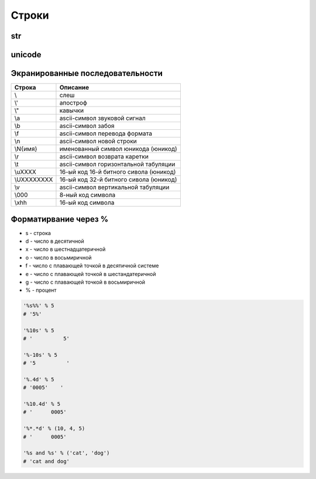 Строки
======

str
---

.. py:class:: str([obj, encode, errors='strict'])

    Возвращает :py:class:`str`, преобразованный из объекта

    * errors - обработка ошибок

        * strict - при ошибке возбуждается исключение :py:class:`UnicodeDecodeError`

        * replace - неизвестный символ заменяется символом, имеющим код \uFFFD

        * ignore - неизвестные символы игнорируются

    .. code-block:: py

        str()
        # ''

        str(125)
        # '125'

        str([1, 2, 3])
        # '[1, 2, 3]'

        str((1, 2, 3))
        # '(1, 2, 3)'

        str({"x": 5, "у": 10})
        # "{'у': 10, 'х': 5}"

        str(bytes("строка", "utf-8"))
        # "b'\\xd1\\x81\\xd1\\x82\\xd1\\x80\\xd0\\xbe\\xd0\\xba\\xd0\\хbО'"

        str(bytearray("строка", "utf-8") )
        # "bytearray(b'\\xd1\\x81\\xd1\\x82\\xd1\\x80\\xd0\\xbe\\xd0\\xba\\xdO\\xbO')"

        str(bytes("строка1", "utf-8"), "utf-8")
        # 'строка1'

        str(bytes("строка1", "utf-8"), "ascii", "strict")
        # Traceback (most recent са11 1ast):
        #   Fi1e "<pyshe11#16>", 1ine 1, in <modu1e>
        #     str(bytes("строка1", "utf-8"), "ascii", "strict")
        # UnicodeDecodeError: 'ascii' codec can't decode byte Oxd1 in position 0: ordina1 not in range(128)

        str(bytes("строка1", "utf-8"), "ascii", "ignore")
        # '1'

        # вернет строку не зависима от типа аргумента
        str(b"\xf1\xf2\xf0\xee\xea\xe0")
        "b'\\xf1\\xf2\\xf0\\xee\\xea\\xe0'"

        # вернет строку именно из типа bytes или bytearray
        str(b"\xf1\xf2\xf0\xee\xea\xe0", "ср1251")
        # 'строка'

    .. code-block:: py

        "однострочная строка"
        "однострочная \'строка\'"
        'однострочная строка'
        'однострочная \"строка\"'
        """многострочная строка"""
        '''многострочная строка'''

    .. code-block:: py

        'ilnurgi' + '.ru'
        # 'ilnurgi.ru'

        'ilnurgi' * 3
        #'ilnurgiilnurgiilnurgi'

        'il' in 'ilnurgi'
        # True

        'il' not in 'ilnurgi'
        # False

        'ilnurgi'[0]
        # 'i'

        'ilnurgi'[2]
        # 'n'

        'ilnurgi'[:2]
        # 'il'

        'ilnurgi'[-2:]
        # 'gi'


    .. py:staticmethod:: maketrans(x [, y [, z]])

        Создает и возвращает таблицу символов

        * Если указан только первый параметр, то он должен быть словарем:

            .. code-block:: py

                t = str.maketrans({"a": "А", "о": "О", "с": None})
                # t = {1072: 'А', 1089: None, 1086: 'О'}

                "cтpoкa".translate(t)
                # 'трОкА'

        * Если указаны два первых параметра, то они должны быть строками одинаковой длины:

            .. code-block:: py

                t = str.maketrans("абвгдежзи", "АБВГДЕЖЗИ")
                # t = {1072: 1040, 1073: 1041, ...}

                "aбвгдeжзи".translate(t)
                # 'АБВГДЕЖЗИ'

        * В третьем параметре можно дополнительно указать строку из символов,
          которым будет сопоставлено значение None:

            .. code-block:: py

                t = str.maketrans("123456789", "О" * 9, "str")
                # t = {116: None, 115: None, 114: None, 49: 48, ююю}

                "strl23456789str".translate(t)
                # '000000000'


    .. py:method:: capitalize()
    
        Возвращает новую строку, :py:class:`str`, у которой первая буква заменена на прописную
        
        .. code-block:: py

            'ilnur'.capitalize()
            # 'Ilnur'


    .. py:method:: center(width [, pad=' '])

        Возвращает новую строку, :py:class:`str`, заданной длины, выравненная по центру.

        :py:meth:`str.ljust`, :py:meth:`str.rjust`, :py:meth:`str.zfill`

        .. code-block:: py

            'ilnur'.center(7)
            # ' ilnur '


    .. py:method:: count(sub [, start [, end]])
        
        Возвращает :py:class:`int`, количество вхождений искомой строки в исходной строке.
        
        .. code-block:: py

            'Help me! Help!'.count('Help')
            # 2


    .. py:method:: decode([coding, errors])
        
        Возвращает новую юникодную строку, :py:class:`unicode`,
        раскодированная из указанной кодировки в юникод.
            
        .. code-block:: py

            '\xd0\xb8\xd0\xbb\xd1\x8c\xd0\xbd\xd1\x83\xd1\x80'.decode('utf-8')
            # u'\u0438\u043b\u044c\u043d\u0443\u0440'


    .. py:method:: encode([coding, errors])
        
        Возвращает новую строку, :py:class:`str`,
        закодированную из юникода в указанную кодировку.
        
        .. code-block:: py

            u'Ильнур'.encode('cp1251')
            # '\xc8\xeb\xfc\xed\xf3\xf0'


    .. py:method:: endswith(sub[, start [, end]])
        
        Возвращает :py:class:`bool`, строка заканчивается c искомой строки

        .. code-block:: py

            'ilnur'.endswith('il')
            # False

            'ilnur'.endswith('nur')
            # True


    .. py:method:: expandtabs([tabsize=8])
        
        Возвращает новую строку, :py:class:`str`,
        символы табуляции заменены указанным количеством пробелов.
        
        .. code-block:: py

            u'\tИльнур'.expandtabs()
            # u'        \u0418\u043b\u044c\u043d\u0443\u0440'


    .. py:method:: find(sub[, start [, end]])
        
        Возвращает :py:class:`int`, позиция, в котором встречается искомая строка,
        если ничего не найдено возвращает -1, поиск ведется слева.
        
        .. code-block:: py

            'ilnur'.find('nur')
            # 2

            'ilnur'.find('run')
            # -1


    .. py:method:: format(*args, **kwargs)
        
        Возвращает новую строку, :py:class:`str`,
        форматированную в соответствии с переданными параметрами
        
        Синтаксис: `{[Поле][!Функция][:Формат]}`

        Синтаксис формата: `[[Заполнитель] Выравнивание] [Знак] [#] [0] [Ширна] [,] [.Точность] [Преобразование]`

            * `заполнитель` - заполнитель пространства в поле

                .. code-block:: py

                    '{pi:10.2f}, {pi:010.2f}'.format(pi=pi)
                    # '      3.14, 0000003.14'

            * `выравнивание` - выравниваение поля

                * `<` - по левому краю
                * `>` - по правому краю
                * `^` - по центру
                * '=' - знак числа по левому краю, число по правому

                .. code-block:: py
                
                    '{0:<10.2f}\n{0:^10.2f}\n{0:>10.2f}'.format(pi)
                    """
                    '3.14      '
                    '   3.14   '
                    '      3.14'
                    """

                    '{0:=10}'.format(-3)
                    # '-        3'

            * `ширина` - ширина поля

                .. code-block:: py

                    "'{0:10}'".format(3)
                    # '         3'

                    "'{0:{1}}'".format(3, 10)
                    # '         3'

            * `знак` - управляет выводом знака числа

                * `+` - обязательный вывод знаков
                * `-` - знаки только для отрицательных
                * `пробел` - вывод отрицательных знаков и пробел вместо положительного знака

                .. code-block:: py

                    print('{0:-.2}\n{1:-.2}'.format(pi, -pi))
                    """
                    '3.1'
                    '-3.1'
                    """

                    print('{0:+.2}\n{1:+.2}'.format(pi, -pi))
                    """
                    '+3.1'
                    '-3.1'
                    """

                    print('{0: .2}\n{1: .2}'.format(pi, -pi))
                    """
                    ' 3.1'
                    '-3.1'
                    """

            * `преобразование` - преобразование чисел

                * `b` - двоичное значение
                * `c` - преобразование числа в символ
                * `d` - десятичное значение
                * `n` - аналогично `d`, но с учетом локали
                * `o` - восьмиричное значение
                * `x`, 'X' - шестнадцатиричное значение 
                * `f`, `F` - вещественное число в десятичном представлении
                * `e`, `E` - вещественное число в экспоненциальной форме
                * `g`, `G` - эквивалентно `f`, `e` или `E` (выбирается более короткая запись числа)
                * `n` - аналогично `g`, но учитвает локаль
                * `%` - умножает число на 100 и добавляет символ процента в конце

                .. code-block:: py

                    '{:b}'.format(42)
                    # '101010'

                    '{:#b}'.format(42)
                    # '0b101010'

                    '{:g}'.format(42)
                    # '42'
                    
                    '{:#g}'.format(42)
                    # '42.0000'


        .. code-block:: py

            '{0} и {1}'.format('фарш', 'яйца')
            # 'фарш и яйца'

            'Этот {food} — {adjective}.'.format(food='фарш', adjective='непередаваемо ужасен')
            # 'Этот фарш — непередаваемо ужасен.'

            'История о {0}е, {1}е, и {other}е.'.format('Билл', 'Манфред', other='Георг')
            # 'История о Билле, Манфреде, и Георге.'

            'Значение ПИ — примерно {0:.3f}.'.format(3.14))
            # 'Значение ПИ — примерно 3.14159.'

            '{0:10} ==> {1:10d}'.format('Sjoerd', 4127)
            # 'Sjoerd     ==>       4127'

            table = {'Sjoerd': 4127, 'Jack': 4098, 'Dcab': 8637678}
            'Jack: {0[Jack]:d}; Sjoerd: {0[Sjoerd]:d}; Dcab: {0[Dcab]:d}'.format(table))
            # 'Jack: 4098; Sjoerd: 4127; Dcab: 8637678'

            # вывод в двоичном формате
            '{0:b} & {1:b} = {2:b}'.format(100, 75, 100 & 75)
            # '1100100 & 1001011 = 1000000'

            '{pi:10.2f}, {pi:010.2f}'.format(pi=pi)
            # '      3.14, 0000003.14'

            'one million is {0:,}'.format(1000000)
            # '1,000,000'  


    .. py:method:: index(sub [, start [, end]])
        
        Возвращает :py:class:`int`, позиция, в котором встречается искомая строка,
        если ничего не найдено вызовет исключение :py:class:`ValueError`,
        поиск ведется слева.
        
        .. code-block:: py

            'ilnur'.index('nur')
            # 2

            'ilnur'.index('run')
            """
            Traceback (most recent call last):
                File "<stdin>", line 1, in <module>
            ValueError: substring not found
            """


    .. py:method:: isalpha()
        
        Возвращает :py:class:`bool`, строка содержит только буквы
        
        .. code-block:: py

            '123'.isalpha()
            # False

            'ilnur'.isalpha()
            # True


    .. py:method:: isalnum()
        
        Возвращает :py:class:`bool`, строка содержит только буквы и цифры
        

    .. py:method:: isdigit()
        
        Возвращает :py:class:`bool`, строка содержит только цифры
        
        .. code-block:: py

            '123'.isdigit()
            # True

            'ilnur'.isdigit()
            # False
        

    .. py:method:: isdecimal()
        
        Возвращает :py:class:`bool`, строка содержит только десятичные символы
        

    .. py:method:: islower()

        Возвращает :py:class:`bool`, строка содержит только строчные буквы
        

    .. py:method:: isnumeric()
        
        Возвращает :py:class:`bool`, строка содержит только числовые символы

        .. code-block:: py

            "\u2155".isnumeric()
            # True

            "\u2155".isdigit()
            # False

            print("\u2155")
            # '1/5'


    .. py:method:: isspace()
        
        Возвращает :py:class:`bool`, строка содержит только пробельные символы

        .. code-block:: py

            '123'.isalpha()
            # False


    .. py:method:: istitle()

        Возвращает :py:class:`bool`, строка содержит слова начинающиеся с заглавной буквы


    .. py:method:: isupper()

        Возвращает :py:class:`bool`, если строка содержит только заглавные буквы


    .. py:method:: join(iter)

        Возвращает строку :py:class:`str`,
        содержащий сконкатенированные значения исходной строки с итерируемым объектом.

        .. code-block:: py

            'ilnur'.join('---')
            # '-ilnur-ilnur-


    .. py:method:: ljust(width, [fill])

        Возвращает новую строку :py:class:`str`, заданной длины, выравненная слева.

        :py:meth:`str.center`, :py:meth:`str.rjust`, :py:meth:`str.zfill`

        .. code-block:: py

            'ilnur'.ljust(7)
            # 'ilnur  '


    .. py:method:: lower()
        
        Возвращает новую строку :py:class:`str`, в нижнем регистре
        
        .. code-block:: py

            'iLnur'.lower()
            # 'ilnur'


    .. py:method:: lstrip([chrs=" "])
        
        Возвращает новую строку :py:class:`str`, с удаленными пробелами слева

        .. code-block:: py

            ' ilnur privet '.lstrip()
            # 'ilnur privet  '


    .. py:method:: partition(sep)

        Находит первое вхождение символа-разделителя в строку и возвращает кортеж из трех элементов.

            * первый элемент - содержать фрагмент, расположенный перед разделителем
            * второй элемент - символ-разделитель
            * третий эле­мент - фрагмент, расположенный после символа-разделителя.

        Поиск производится сле­ва направо.

        Если символ-разделитель не найден,
        то первый элемент кортежа будет со­держать всю строку,
        а остальные элементы будут пустыми.

        .. code-block:: py

            "wordl word2 wordЗ".partition(" ")
            # ('wordl', ' ', 'word2 word3')
        
            "wordl word2 wordЗ".partition("\n")
            # ('wordl word2 wordЗ', '', '')


    .. py:method:: replace(old, new, [maxreplace])

        Возвращает новую строку :py:class:`str`, с замененой строкой на новую строку.

        .. code-block:: py

            'ilnur'.replace('nur','nurgi')
            # 'ilnurgi'


    .. py:method:: rfind(sub [, start [, end]])

        Возвращает :py:class:`int`, позиция с которого начинается искомая строка,
        если ничего не найдено возвращает -1, поиск ведется справа.

        Аналог :py:meth:`find`.


    .. py:method:: rindex(sub [, start [, end]])

        Возвращает :py:class:`int`, позиция с которого начинается искомая строка,
        если ничего не найдено вызовет исключение :py:class:`ValueError`,
        поиск ведется справа.

        Аналог :py:meth:`index`.


    .. py:method:: rjust(width, [fill])

        Возвращает новую строку :py:class:`str`, заданной длины, выравненная по правому краю.

        :py:meth:`str.ljust`, :py:meth:`str.center`, :py:meth:`str.zfill`

        .. code-block:: py

            'ilnur'.rjust(7)
            # '  ilnur'


    .. py:method:: rpartition(sep)

        Аналогично методу :py:meth:`str.partition`,
        но поиск символа­ разделителя производится не слева направо,
        а, справа налево.

        Если символ­ разделитель не найден,
        то первые два элемента кортежа будут пустыми,
        а третий эле­мент будет содержать всю строку.

        .. code-block:: py

            "wordl word2 wordЗ".rpartition(" ")
            # ('wordl word2', ' ', 'wordЗ')

            "wordl word2 wordЗ".rpartition("\n")
            # (' ', '', 'wordl word2 word3')


    .. py:method:: rsplit([razd, maxcount])

        Возвращает :py:class:`list`, полученный из строки, путем разделения разделителем.

        .. code-block:: py

            'i l n u r'.split(' ')
            # ['i', 'l', 'n', 'u', 'r']


    .. py:method:: rstrip([chrs=" "])
        
        Возвращает новую строку :py:class:`str`,
        с удаленными пробелами справа
       
        .. code-block:: py

            ' ilnur privet '.rstrip()
            # ' ilnur privet'


    .. py:method:: split([sep [, maxcount]])

        Возвращает :py:class:`list`, полученный из строки, путем разделения разделителем.

        .. code-block:: py

            'i l n u r'.split(' ')
            # ['i', 'l', 'n', 'u', 'r']


    .. py:method:: splitlines([keepends=1])
        
        Возвращает :py:class:`list`, аналогично :py:meth:`split`,
        но использующий в качестве разделителя переход на новую строку.

        Символы перехода на новую строку включаются в результат,
        только если необязательный аргумент keepends равен 1.

        .. code-block:: py

            """Hello World!\nHello!""".splitlines()
            # ['Hello World!', 'Hello!']


    .. py:method:: startswith(sub[, start [, end]])
        
        Возвращает :py:class:`bool`, если строка начинается c искомой строки

        .. code-block:: py

            'ilnur'.startswith('il')
            # True

            'ilnur'.startswith('nur')
            # False


    .. py:method:: strip([chrs=" "])

        Возвращает новую строку :py:class:`str`,
        с удаленными пробелами c обоих концов соответственно.

        .. code-block:: py

            ' ilnur '.strip()
            # 'ilnur'


    .. py:method:: swapcase()
        
        Возвращает новую строку :py:class:`str`,
        в которой регистр букв изменен с верхнего на нижний и наоборот.

        .. code-block:: py

            'Ilnur'.swapcase()
            # 'iLNUR'


    .. py:method:: title()
        
        Возвращает новую строку :py:class:`str`,
        в которой регистр букв соответствует заголовку.

        .. code-block:: py

            'ilnur ilnur'.title()
            # 'Ilnur Ilnur'


    .. py:method:: translate(table, [deletechars])

        Выполняет преобразование строки в соответствии с таблицей замены.

        Упростить создание таблицы символов позволяет статический метод :py:meth:`maketrans`

        .. code-block:: py

            s = "Пример"
            d = {ord('П''): None, ord('p'): ord('P')}
            # d = {1088: 1056, 1055: None}
            s.translate(d)
            # s = 'РимеР'

    .. py:method:: upper()
        
        Возвращает новую строку :py:class:`str`, в верхнем регистре

        .. code-block:: py

            'iLnur'.upper()
            # 'ILNUR'


    .. py:method:: zfill(width)
        
        Возвращает новую строку :py:class:`str`,
        заданной длины, пустое пространство слева заполнится нулями

        :py:meth:`str.ljust`, :py:meth:`str.rjust`, :py:meth:`str.center`

        .. code-block:: py

            '12'.zfill(5)
            # '00012'


unicode
-------

.. py:class:: unicode

    Юникодная строка, имеет теже методы что и :py:class:`str`


Экранированные последовательности
---------------------------------

=========== ========
Строка      Описание
=========== ========
\\\         слеш
\\'         апостроф
\\"         кавычки
\\a         ascii-символ звуковой сигнал
\\b         ascii-символ забоя
\\f         ascii-символ перевода формата
\\n         ascii-символ новой строки
\\N{имя}    именованный символ юникода (юникод)
\\r         ascii-символ возврата каретки
\\t         ascii-символ горизонтальной табуляции
\\uXXXX     16-ый код 16-й битного сивола (юникод)
\\UXXXXXXXX 16-ый код 32-й битного сивола (юникод)
\\v         ascii-символ вертикальной табуляции
\\000       8-ный код символа
\\xhh       16-ый код символа
=========== ========

Форматирвание через %
---------------------

* s - строка
* d - число в десятичной
* x - число в шестнадцатеричной
* o - число в восьмиричной
* f - число с плавающей точкой в десятичной системе
* e - число с плавающей точкой в шестандатеричной
* g - число с плавающей точкой в восьмиричной
* % - процент

.. code-block:: py

    '%s%%' % 5
    # '5%'

    '%10s' % 5
    # '          5'

    '%-10s' % 5
    # '5          '

    '%.4d' % 5
    # '0005'    '

    '%10.4d' % 5
    # '      0005'

    '%*.*d' % (10, 4, 5)
    # '      0005'

    '%s and %s' % ('cat', 'dog')
    # 'cat and dog'
